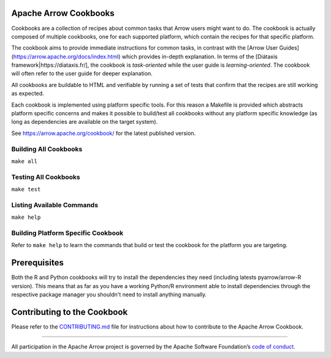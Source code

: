 Apache Arrow Cookbooks
======================

Cookbooks are a collection of recipes about common tasks
that Arrow users might want to do. The cookbook is actually
composed of multiple cookbooks, one for each supported platform,
which contain the recipes for that specific platform.

The cookbook aims to provide immediate instructions for common tasks, in 
contrast with the [Arrow User Guides](https://arrow.apache.org/docs/index.html)
which provides in-depth explanation. In terms of the 
[Diátaxis framework|https://diataxis.fr/], the cookbook is *task-oriented*
while the user guide is *learning-oriented*. The cookbook will often refer to
the user guide for deeper explanation.

All cookbooks are buildable to HTML and verifiable by running
a set of tests that confirm that the recipes are still working
as expected.

Each cookbook is implemented using platform specific tools.
For this reason a Makefile is provided which abstracts platform
specific concerns and makes it possible to build/test all cookbooks
without any platform specific knowledge (as long as dependencies
are available on the target system).

See https://arrow.apache.org/cookbook/ for the latest published version.

Building All Cookbooks
----------------------

``make all``

Testing All Cookbooks
---------------------

``make test``

Listing Available Commands
--------------------------

``make help``

Building Platform Specific Cookbook
-----------------------------------

Refer to ``make help`` to learn the
commands that build or test the cookbook for the platform you
are targeting.

Prerequisites
=============

Both the R and Python cookbooks will try to install the
dependencies they need (including latests pyarrow/arrow-R version).
This means that as far as you have a working Python/R environment
able to install dependencies through the respective package manager
you shouldn't need to install anything manually.

Contributing to the Cookbook
============================

Please refer to the `CONTRIBUTING.md <CONTRIBUTING.md>`_ file
for instructions about how to contribute to the Apache Arrow Cookbook.

------------------------------------------------------------------------

All participation in the Apache Arrow project is governed by the Apache
Software Foundation’s 
`code of conduct <https://www.apache.org/foundation/policies/conduct.html>`_.
